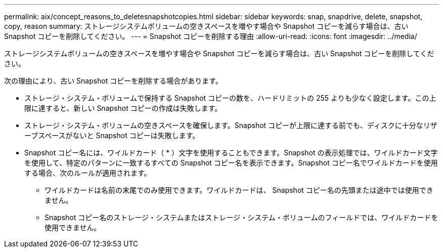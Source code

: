 ---
permalink: aix/concept_reasons_to_deletesnapshotcopies.html 
sidebar: sidebar 
keywords: snap, snapdrive, delete, snapshot, copy, reason 
summary: ストレージシステムボリュームの空きスペースを増やす場合や Snapshot コピーを減らす場合は、古い Snapshot コピーを削除してください。 
---
= Snapshot コピーを削除する理由
:allow-uri-read: 
:icons: font
:imagesdir: ../media/


[role="lead"]
ストレージシステムボリュームの空きスペースを増やす場合や Snapshot コピーを減らす場合は、古い Snapshot コピーを削除してください。

次の理由により、古い Snapshot コピーを削除する場合があります。

* ストレージ・システム・ボリュームで保持する Snapshot コピーの数を、ハードリミットの 255 よりも少なく設定します。この上限に達すると、新しい Snapshot コピーの作成は失敗します。
* ストレージ・システム・ボリュームの空きスペースを確保します。Snapshot コピーが上限に達する前でも、ディスクに十分なリザーブスペースがないと Snapshot コピーは失敗します。
* Snapshot コピー名には、ワイルドカード（ * ）文字を使用することもできます。Snapshot の表示処理では、ワイルドカード文字を使用して、特定のパターンに一致するすべての Snapshot コピー名を表示できます。Snapshot コピー名でワイルドカードを使用する場合、次のルールが適用されます。
+
** ワイルドカードは名前の末尾でのみ使用できます。ワイルドカードは、 Snapshot コピー名の先頭または途中では使用できません。
** Snapshot コピー名のストレージ・システムまたはストレージ・システム・ボリュームのフィールドでは、ワイルドカードを使用できません。



